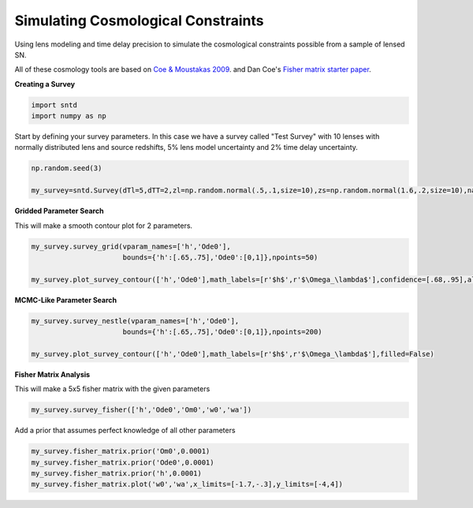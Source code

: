 .. only:: html

    .. note::
        :class: sphx-glr-download-link-note

        Click :ref:`here <sphx_glr_download_examples_plot_survey.py>`     to download the full example code
    .. rst-class:: sphx-glr-example-title

    .. _sphx_glr_examples_plot_survey.py:


===================================
Simulating Cosmological Constraints
===================================

Using lens modeling and time delay precision to 
simulate the cosmological constraints possible
from a sample of lensed SN.

All of these cosmology tools are based on `Coe & Moustakas 2009 <https://arxiv.org/pdf/0906.4108.pdf>`_.
and Dan Coe's `Fisher matrix starter paper <https://arxiv.org/pdf/0906.4123.pdf>`_.

**Creating a Survey**


.. code-block:: default

    import sntd
    import numpy as np








Start by defining your survey parameters. In this case we have a survey called "Test Survey" with
10 lenses with normally distributed lens and source redshifts,
5% lens model uncertainty and 2% time delay uncertainty.


.. code-block:: default


    np.random.seed(3)

    my_survey=sntd.Survey(dTl=5,dTT=2,zl=np.random.normal(.5,.1,size=10),zs=np.random.normal(1.6,.2,size=10),name='Test Survey')








**Gridded Parameter Search**

This will make a smooth contour plot for 2 parameters.


.. code-block:: default


    my_survey.survey_grid(vparam_names=['h','Ode0'],
                          bounds={'h':[.65,.75],'Ode0':[0,1]},npoints=50)

    my_survey.plot_survey_contour(['h','Ode0'],math_labels=[r'$h$',r'$\Omega_\lambda$'],confidence=[.68,.95],alphas=[.9,.4])




.. image:: /examples/images/sphx_glr_plot_survey_001.png
    :class: sphx-glr-single-img


.. rst-class:: sphx-glr-script-out

 Out:

 .. code-block:: none


    (<matplotlib.axes._subplots.AxesSubplot object at 0x1a1d6e1fd0>, <matplotlib.lines.Line2D object at 0x1a1d76df98>, 'Test Survey')



**MCMC-Like Parameter Search**


.. code-block:: default


    my_survey.survey_nestle(vparam_names=['h','Ode0'],
                          bounds={'h':[.65,.75],'Ode0':[0,1]},npoints=200)

    my_survey.plot_survey_contour(['h','Ode0'],math_labels=[r'$h$',r'$\Omega_\lambda$'],filled=False)




.. image:: /examples/images/sphx_glr_plot_survey_002.png
    :class: sphx-glr-single-img





**Fisher Matrix Analysis**

This will make a 5x5 fisher matrix with the given parameters


.. code-block:: default


    my_survey.survey_fisher(['h','Ode0','Om0','w0','wa'])








Add a prior that assumes perfect knowledge of all other parameters


.. code-block:: default


    my_survey.fisher_matrix.prior('Om0',0.0001)
    my_survey.fisher_matrix.prior('Ode0',0.0001)
    my_survey.fisher_matrix.prior('h',0.0001)
    my_survey.fisher_matrix.plot('w0','wa',x_limits=[-1.7,-.3],y_limits=[-4,4])





.. image:: /examples/images/sphx_glr_plot_survey_003.png
    :class: sphx-glr-single-img


.. rst-class:: sphx-glr-script-out

 Out:

 .. code-block:: none

    Either your color_list is the wrong size or you did not define it, taking defaults...





.. rst-class:: sphx-glr-timing

   **Total running time of the script:** ( 0 minutes  35.653 seconds)


.. _sphx_glr_download_examples_plot_survey.py:


.. only :: html

 .. container:: sphx-glr-footer
    :class: sphx-glr-footer-example



  .. container:: sphx-glr-download sphx-glr-download-python

     :download:`Download Python source code: plot_survey.py <plot_survey.py>`



  .. container:: sphx-glr-download sphx-glr-download-jupyter

     :download:`Download Jupyter notebook: plot_survey.ipynb <plot_survey.ipynb>`


.. only:: html

 .. rst-class:: sphx-glr-signature

    `Gallery generated by Sphinx-Gallery <https://sphinx-gallery.github.io>`_
